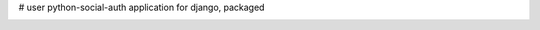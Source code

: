 # user
python-social-auth application for django, packaged

.. image:: https://travis-ci.org/aneumeier/user.svg
    :target: https://travis-ci.org/aneumeier/user

.. image:: https://coveralls.io/repos/aneumeier/user/badge.svg?branch=master
  :target: https://coveralls.io/r/aneumeier/user?branch=master


